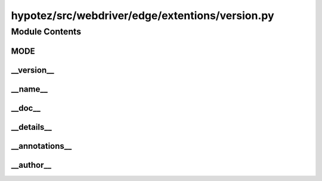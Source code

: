 hypotez/src/webdriver/edge/extentions/version.py
=================================================

.. module:: hypotez.src.webdriver.edge.extentions.version
    :platform: Windows, Unix
    :synopsis: This module defines constants for the extension version.

Module Contents
---------------

MODE
~~~~

.. autovariable:: hypotez.src.webdriver.edge.extentions.version.MODE
    :platform: Windows, Unix
    :synopsis: Defines the development mode (e.g., 'dev').

__version__
~~~~~~~~~~~

.. autovariable:: hypotez.src.webdriver.edge.extentions.version.__version__
    :platform: Windows, Unix
    :synopsis: Version string for the module.

__name__
~~~~~~~~

.. autovariable:: hypotez.src.webdriver.edge.extentions.version.__name__
    :platform: Windows, Unix
    :synopsis: Name of the module.

__doc__
~~~~~~~

.. autovariable:: hypotez.src.webdriver.edge.extentions.version.__doc__
    :platform: Windows, Unix
    :synopsis: Docstring of the module.

__details__
~~~~~~~~~~~

.. autovariable:: hypotez.src.webdriver.edge.extentions.version.__details__
    :platform: Windows, Unix
    :synopsis: Additional details about the module.

__annotations__
~~~~~~~~~~~~~~~

.. autovariable:: hypotez.src.webdriver.edge.extentions.version.__annotations__
    :platform: Windows, Unix
    :synopsis: Type annotations for the module.

__author__
~~~~~~~~~~

.. autovariable:: hypotez.src.webdriver.edge.extentions.version.__author__
    :platform: Windows, Unix
    :synopsis: Author(s) of the module.